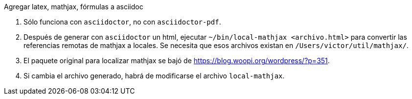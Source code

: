 Agregar latex, mathjax, fórmulas a asciidoc

. Sólo funciona con `asciidoctor`, no con `asciidoctor-pdf`.
. Después de generar con `asciidoctor` un html, ejecutar 
`~/bin/local-mathjax <archivo.html>` para convertir las referencias remotas 
de mathjax a locales. Se necesita que esos archivos existan en
`/Users/victor/util/mathjax/`.
. El paquete original para localizar mathjax se bajó de
https://blog.woopi.org/wordpress/?p=351.
. Si cambia el archivo generado, habrá de modificarse el archivo `local-mathjax`.

